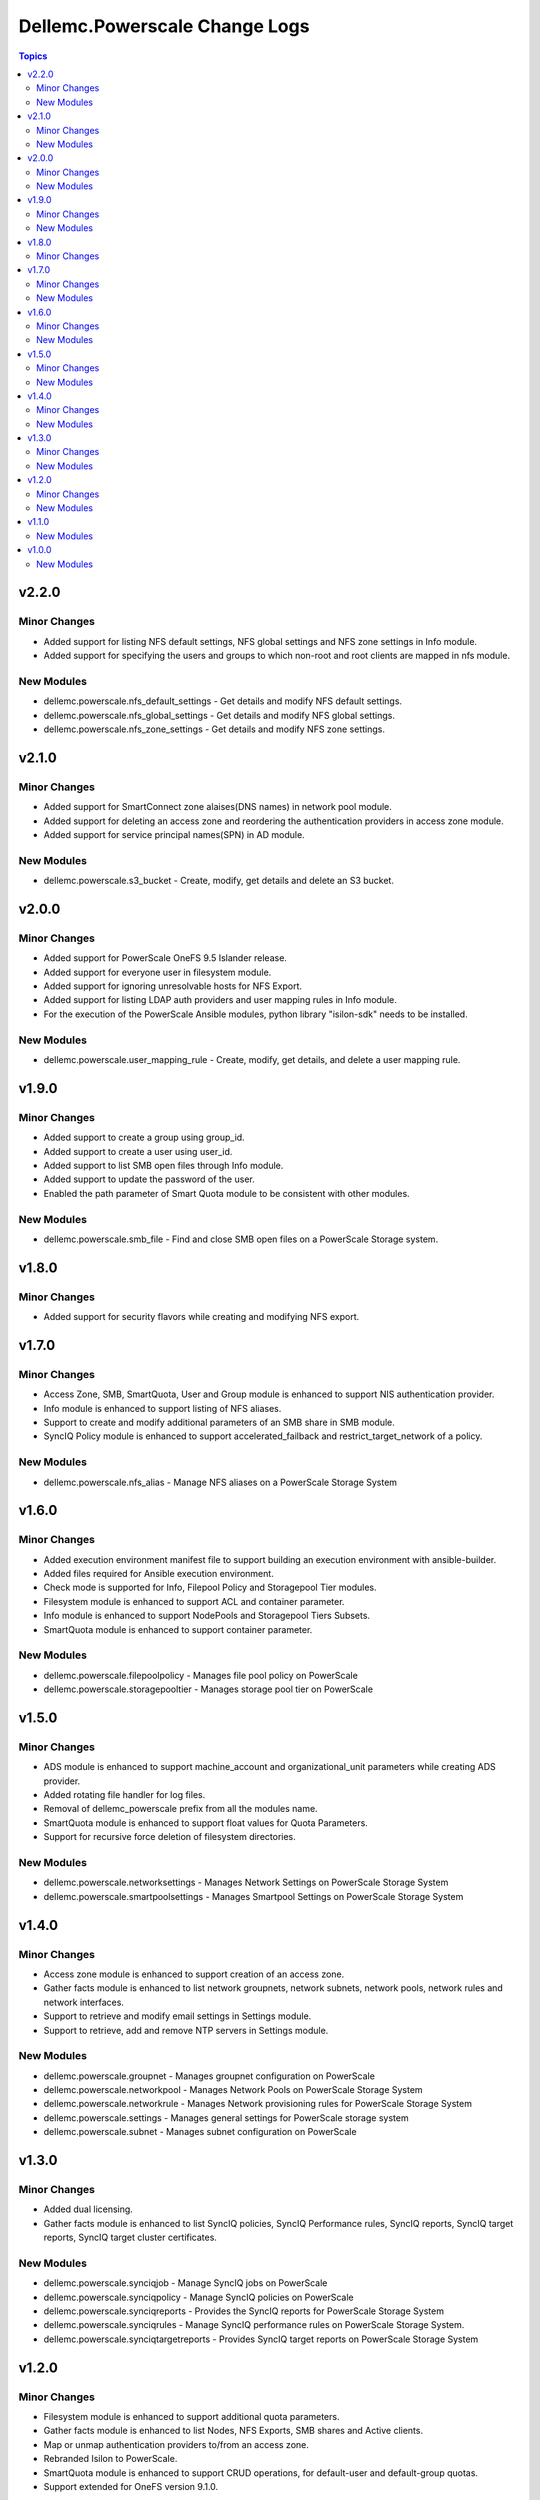 ================================
Dellemc.Powerscale Change Logs
================================

.. contents:: Topics


v2.2.0
======

Minor Changes
-------------

- Added support for listing NFS default settings, NFS global settings and NFS zone settings in Info module.
- Added support for specifying the users and groups to which non-root and root clients are mapped in nfs module.

New Modules
-----------

- dellemc.powerscale.nfs_default_settings - Get details and modify NFS default settings.
- dellemc.powerscale.nfs_global_settings - Get details and modify NFS global settings.
- dellemc.powerscale.nfs_zone_settings - Get details and modify NFS zone settings.

v2.1.0
======

Minor Changes
-------------

- Added support for SmartConnect zone alaises(DNS names) in network pool module.
- Added support for deleting an access zone and reordering the authentication providers in access zone module.
- Added support for service principal names(SPN) in AD module.

New Modules
-----------

- dellemc.powerscale.s3_bucket - Create, modify, get details and delete an S3 bucket.

v2.0.0
======

Minor Changes
-------------

- Added support for PowerScale OneFS 9.5 Islander release.
- Added support for everyone user in filesystem module.
- Added support for ignoring unresolvable hosts for NFS Export.
- Added support for listing LDAP auth providers and user mapping rules in Info module.
- For the execution of the PowerScale Ansible modules, python library "isilon-sdk" needs to be installed.

New Modules
-----------

- dellemc.powerscale.user_mapping_rule - Create, modify, get details, and delete a user mapping rule.

v1.9.0
======

Minor Changes
-------------

- Added support to create a group using group_id.
- Added support to create a user using user_id.
- Added support to list SMB open files through Info module.
- Added support to update the password of the user.
- Enabled the path parameter of Smart Quota module to be consistent with other modules.

New Modules
-----------

- dellemc.powerscale.smb_file - Find and close SMB open files on a PowerScale Storage system.

v1.8.0
======

Minor Changes
-------------

- Added support for security flavors while creating and modifying NFS export.

v1.7.0
======

Minor Changes
-------------

- Access Zone, SMB, SmartQuota, User and Group module is enhanced to support NIS authentication provider.
- Info module is enhanced to support listing of NFS aliases.
- Support to create and modify additional parameters of an SMB share in SMB module.
- SyncIQ Policy module is enhanced to support accelerated_failback and restrict_target_network of a policy.

New Modules
-----------

- dellemc.powerscale.nfs_alias - Manage NFS aliases on a PowerScale Storage System

v1.6.0
======

Minor Changes
-------------

- Added execution environment manifest file to support building an execution environment with ansible-builder.
- Added files required for Ansible execution environment.
- Check mode is supported for Info, Filepool Policy and Storagepool Tier modules.
- Filesystem module is enhanced to support ACL and container parameter.
- Info module is enhanced to support NodePools and Storagepool Tiers Subsets.
- SmartQuota module is enhanced to support container parameter.

New Modules
-----------

- dellemc.powerscale.filepoolpolicy - Manages file pool policy on PowerScale
- dellemc.powerscale.storagepooltier - Manages storage pool tier on PowerScale

v1.5.0
======

Minor Changes
-------------

- ADS module is enhanced to support machine_account and organizational_unit parameters while creating ADS provider.
- Added rotating file handler for log files.
- Removal of dellemc_powerscale prefix from all the modules name.
- SmartQuota module is enhanced to support float values for Quota Parameters.
- Support for recursive force deletion of filesystem directories.

New Modules
-----------

- dellemc.powerscale.networksettings - Manages Network Settings on PowerScale Storage System
- dellemc.powerscale.smartpoolsettings - Manages Smartpool Settings on PowerScale Storage System

v1.4.0
======

Minor Changes
-------------

- Access zone module is enhanced to support creation of an access zone.
- Gather facts module is enhanced to list network groupnets, network subnets, network pools, network rules and network interfaces.
- Support to retrieve and modify email settings in Settings module.
- Support to retrieve, add and remove NTP servers in Settings module.

New Modules
-----------

- dellemc.powerscale.groupnet - Manages groupnet configuration on PowerScale
- dellemc.powerscale.networkpool - Manages Network Pools on PowerScale Storage System
- dellemc.powerscale.networkrule - Manages Network provisioning rules for PowerScale Storage System
- dellemc.powerscale.settings - Manages general settings for PowerScale storage system
- dellemc.powerscale.subnet - Manages subnet configuration on PowerScale

v1.3.0
======

Minor Changes
-------------

- Added dual licensing.
- Gather facts module is enhanced to list SyncIQ policies, SyncIQ Performance rules, SyncIQ reports, SyncIQ target reports, SyncIQ target cluster certificates.

New Modules
-----------

- dellemc.powerscale.synciqjob - Manage SyncIQ jobs on PowerScale
- dellemc.powerscale.synciqpolicy - Manage SyncIQ policies on PowerScale
- dellemc.powerscale.synciqreports - Provides the SyncIQ reports for PowerScale Storage System
- dellemc.powerscale.synciqrules - Manage SyncIQ performance rules on PowerScale Storage System.
- dellemc.powerscale.synciqtargetreports - Provides SyncIQ target reports on PowerScale Storage System

v1.2.0
======

Minor Changes
-------------

- Filesystem module is enhanced to support additional quota parameters.
- Gather facts module is enhanced to list Nodes, NFS Exports, SMB shares and Active clients.
- Map or unmap authentication providers to/from an access zone.
- Rebranded Isilon to PowerScale.
- SmartQuota module is enhanced to support CRUD operations, for default-user and default-group quotas.
- Support extended for OneFS version 9.1.0.

New Modules
-----------

- dellemc.powerscale.ads - Manages the ADS authentication provider on PowerScale
- dellemc.powerscale.ldap - Manage LDAP authentication provider on PowerScale
- dellemc.powerscale.node - Get node info of PowerScale Storage System.

v1.1.0
======

New Modules
-----------

- dellemc.powerscale.smartquota - Manage Smart Quotas on PowerScale

v1.0.0
======

New Modules
-----------

- dellemc.powerscale.accesszone - Manages access zones on PowerScale
- dellemc.powerscale.filesystem - Manage Filesystems on PowerScale
- dellemc.powerscale.group - Manage Groups on the PowerScale Storage System
- dellemc.powerscale.info - Gathering information about PowerScale Storage
- dellemc.powerscale.nfs - Manage NFS exports on a PowerScale Storage System
- dellemc.powerscale.smb - Manage SMB shares on PowerScale Storage System. You can perform these operations
- dellemc.powerscale.snapshot - Manage snapshots on PowerScale
- dellemc.powerscale.snapshotschedule - Manage snapshot schedules on PowerScale
- dellemc.powerscale.user - Manage users on the PowerScale Storage System
